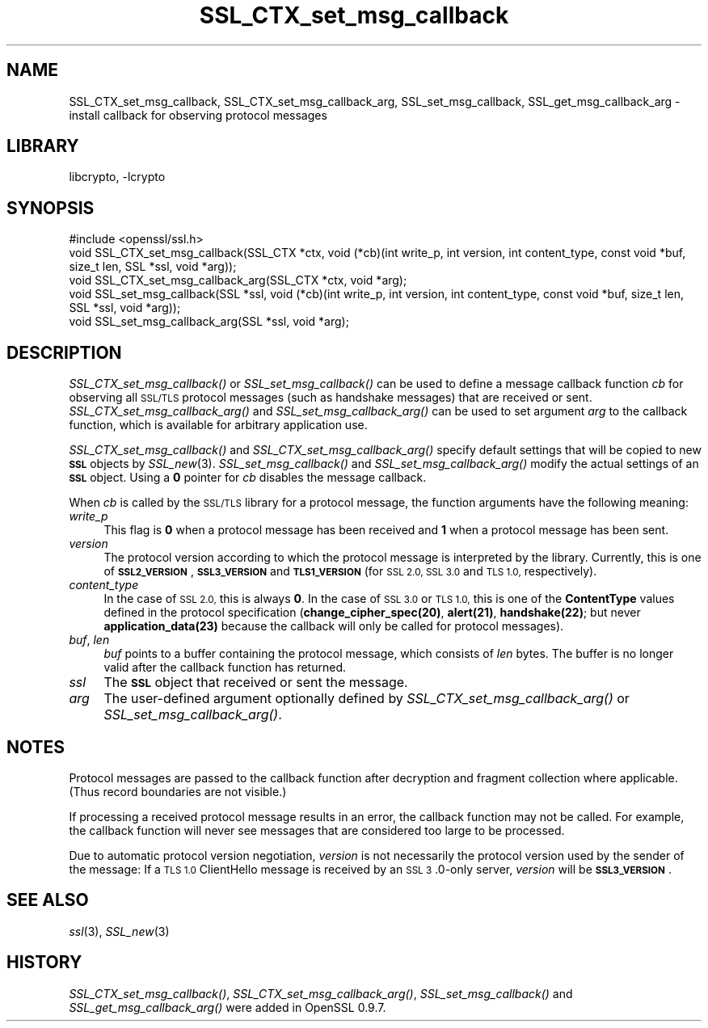 .\"	$NetBSD: SSL_CTX_set_msg_callback.3,v 1.4.4.1.4.4 2015/01/16 16:29:08 martin Exp $
.\"
.\" Automatically generated by Pod::Man 2.28 (Pod::Simple 3.28)
.\"
.\" Standard preamble:
.\" ========================================================================
.de Sp \" Vertical space (when we can't use .PP)
.if t .sp .5v
.if n .sp
..
.de Vb \" Begin verbatim text
.ft CW
.nf
.ne \\$1
..
.de Ve \" End verbatim text
.ft R
.fi
..
.\" Set up some character translations and predefined strings.  \*(-- will
.\" give an unbreakable dash, \*(PI will give pi, \*(L" will give a left
.\" double quote, and \*(R" will give a right double quote.  \*(C+ will
.\" give a nicer C++.  Capital omega is used to do unbreakable dashes and
.\" therefore won't be available.  \*(C` and \*(C' expand to `' in nroff,
.\" nothing in troff, for use with C<>.
.tr \(*W-
.ds C+ C\v'-.1v'\h'-1p'\s-2+\h'-1p'+\s0\v'.1v'\h'-1p'
.ie n \{\
.    ds -- \(*W-
.    ds PI pi
.    if (\n(.H=4u)&(1m=24u) .ds -- \(*W\h'-12u'\(*W\h'-12u'-\" diablo 10 pitch
.    if (\n(.H=4u)&(1m=20u) .ds -- \(*W\h'-12u'\(*W\h'-8u'-\"  diablo 12 pitch
.    ds L" ""
.    ds R" ""
.    ds C` ""
.    ds C' ""
'br\}
.el\{\
.    ds -- \|\(em\|
.    ds PI \(*p
.    ds L" ``
.    ds R" ''
.    ds C`
.    ds C'
'br\}
.\"
.\" Escape single quotes in literal strings from groff's Unicode transform.
.ie \n(.g .ds Aq \(aq
.el       .ds Aq '
.\"
.\" If the F register is turned on, we'll generate index entries on stderr for
.\" titles (.TH), headers (.SH), subsections (.SS), items (.Ip), and index
.\" entries marked with X<> in POD.  Of course, you'll have to process the
.\" output yourself in some meaningful fashion.
.\"
.\" Avoid warning from groff about undefined register 'F'.
.de IX
..
.nr rF 0
.if \n(.g .if rF .nr rF 1
.if (\n(rF:(\n(.g==0)) \{
.    if \nF \{
.        de IX
.        tm Index:\\$1\t\\n%\t"\\$2"
..
.        if !\nF==2 \{
.            nr % 0
.            nr F 2
.        \}
.    \}
.\}
.rr rF
.\"
.\" Accent mark definitions (@(#)ms.acc 1.5 88/02/08 SMI; from UCB 4.2).
.\" Fear.  Run.  Save yourself.  No user-serviceable parts.
.    \" fudge factors for nroff and troff
.if n \{\
.    ds #H 0
.    ds #V .8m
.    ds #F .3m
.    ds #[ \f1
.    ds #] \fP
.\}
.if t \{\
.    ds #H ((1u-(\\\\n(.fu%2u))*.13m)
.    ds #V .6m
.    ds #F 0
.    ds #[ \&
.    ds #] \&
.\}
.    \" simple accents for nroff and troff
.if n \{\
.    ds ' \&
.    ds ` \&
.    ds ^ \&
.    ds , \&
.    ds ~ ~
.    ds /
.\}
.if t \{\
.    ds ' \\k:\h'-(\\n(.wu*8/10-\*(#H)'\'\h"|\\n:u"
.    ds ` \\k:\h'-(\\n(.wu*8/10-\*(#H)'\`\h'|\\n:u'
.    ds ^ \\k:\h'-(\\n(.wu*10/11-\*(#H)'^\h'|\\n:u'
.    ds , \\k:\h'-(\\n(.wu*8/10)',\h'|\\n:u'
.    ds ~ \\k:\h'-(\\n(.wu-\*(#H-.1m)'~\h'|\\n:u'
.    ds / \\k:\h'-(\\n(.wu*8/10-\*(#H)'\z\(sl\h'|\\n:u'
.\}
.    \" troff and (daisy-wheel) nroff accents
.ds : \\k:\h'-(\\n(.wu*8/10-\*(#H+.1m+\*(#F)'\v'-\*(#V'\z.\h'.2m+\*(#F'.\h'|\\n:u'\v'\*(#V'
.ds 8 \h'\*(#H'\(*b\h'-\*(#H'
.ds o \\k:\h'-(\\n(.wu+\w'\(de'u-\*(#H)/2u'\v'-.3n'\*(#[\z\(de\v'.3n'\h'|\\n:u'\*(#]
.ds d- \h'\*(#H'\(pd\h'-\w'~'u'\v'-.25m'\f2\(hy\fP\v'.25m'\h'-\*(#H'
.ds D- D\\k:\h'-\w'D'u'\v'-.11m'\z\(hy\v'.11m'\h'|\\n:u'
.ds th \*(#[\v'.3m'\s+1I\s-1\v'-.3m'\h'-(\w'I'u*2/3)'\s-1o\s+1\*(#]
.ds Th \*(#[\s+2I\s-2\h'-\w'I'u*3/5'\v'-.3m'o\v'.3m'\*(#]
.ds ae a\h'-(\w'a'u*4/10)'e
.ds Ae A\h'-(\w'A'u*4/10)'E
.    \" corrections for vroff
.if v .ds ~ \\k:\h'-(\\n(.wu*9/10-\*(#H)'\s-2\u~\d\s+2\h'|\\n:u'
.if v .ds ^ \\k:\h'-(\\n(.wu*10/11-\*(#H)'\v'-.4m'^\v'.4m'\h'|\\n:u'
.    \" for low resolution devices (crt and lpr)
.if \n(.H>23 .if \n(.V>19 \
\{\
.    ds : e
.    ds 8 ss
.    ds o a
.    ds d- d\h'-1'\(ga
.    ds D- D\h'-1'\(hy
.    ds th \o'bp'
.    ds Th \o'LP'
.    ds ae ae
.    ds Ae AE
.\}
.rm #[ #] #H #V #F C
.\" ========================================================================
.\"
.IX Title "SSL_CTX_set_msg_callback 3"
.TH SSL_CTX_set_msg_callback 3 "2014-06-05" "1.0.1k" "OpenSSL"
.\" For nroff, turn off justification.  Always turn off hyphenation; it makes
.\" way too many mistakes in technical documents.
.if n .ad l
.nh
.SH "NAME"
SSL_CTX_set_msg_callback, SSL_CTX_set_msg_callback_arg, SSL_set_msg_callback, SSL_get_msg_callback_arg \- install callback for observing protocol messages
.SH "LIBRARY"
libcrypto, -lcrypto
.SH "SYNOPSIS"
.IX Header "SYNOPSIS"
.Vb 1
\& #include <openssl/ssl.h>
\&
\& void SSL_CTX_set_msg_callback(SSL_CTX *ctx, void (*cb)(int write_p, int version, int content_type, const void *buf, size_t len, SSL *ssl, void *arg));
\& void SSL_CTX_set_msg_callback_arg(SSL_CTX *ctx, void *arg);
\&
\& void SSL_set_msg_callback(SSL *ssl, void (*cb)(int write_p, int version, int content_type, const void *buf, size_t len, SSL *ssl, void *arg));
\& void SSL_set_msg_callback_arg(SSL *ssl, void *arg);
.Ve
.SH "DESCRIPTION"
.IX Header "DESCRIPTION"
\&\fISSL_CTX_set_msg_callback()\fR or \fISSL_set_msg_callback()\fR can be used to
define a message callback function \fIcb\fR for observing all \s-1SSL/TLS\s0
protocol messages (such as handshake messages) that are received or
sent.  \fISSL_CTX_set_msg_callback_arg()\fR and \fISSL_set_msg_callback_arg()\fR
can be used to set argument \fIarg\fR to the callback function, which is
available for arbitrary application use.
.PP
\&\fISSL_CTX_set_msg_callback()\fR and \fISSL_CTX_set_msg_callback_arg()\fR specify
default settings that will be copied to new \fB\s-1SSL\s0\fR objects by
\&\fISSL_new\fR\|(3). \fISSL_set_msg_callback()\fR and
\&\fISSL_set_msg_callback_arg()\fR modify the actual settings of an \fB\s-1SSL\s0\fR
object. Using a \fB0\fR pointer for \fIcb\fR disables the message callback.
.PP
When \fIcb\fR is called by the \s-1SSL/TLS\s0 library for a protocol message,
the function arguments have the following meaning:
.IP "\fIwrite_p\fR" 4
.IX Item "write_p"
This flag is \fB0\fR when a protocol message has been received and \fB1\fR
when a protocol message has been sent.
.IP "\fIversion\fR" 4
.IX Item "version"
The protocol version according to which the protocol message is
interpreted by the library. Currently, this is one of
\&\fB\s-1SSL2_VERSION\s0\fR, \fB\s-1SSL3_VERSION\s0\fR and \fB\s-1TLS1_VERSION\s0\fR (for \s-1SSL 2.0, SSL
3.0\s0 and \s-1TLS 1.0,\s0 respectively).
.IP "\fIcontent_type\fR" 4
.IX Item "content_type"
In the case of \s-1SSL 2.0,\s0 this is always \fB0\fR.  In the case of \s-1SSL 3.0\s0
or \s-1TLS 1.0,\s0 this is one of the \fBContentType\fR values defined in the
protocol specification (\fBchange_cipher_spec(20)\fR, \fBalert(21)\fR,
\&\fBhandshake(22)\fR; but never \fBapplication_data(23)\fR because the
callback will only be called for protocol messages).
.IP "\fIbuf\fR, \fIlen\fR" 4
.IX Item "buf, len"
\&\fIbuf\fR points to a buffer containing the protocol message, which
consists of \fIlen\fR bytes. The buffer is no longer valid after the
callback function has returned.
.IP "\fIssl\fR" 4
.IX Item "ssl"
The \fB\s-1SSL\s0\fR object that received or sent the message.
.IP "\fIarg\fR" 4
.IX Item "arg"
The user-defined argument optionally defined by
\&\fISSL_CTX_set_msg_callback_arg()\fR or \fISSL_set_msg_callback_arg()\fR.
.SH "NOTES"
.IX Header "NOTES"
Protocol messages are passed to the callback function after decryption
and fragment collection where applicable. (Thus record boundaries are
not visible.)
.PP
If processing a received protocol message results in an error,
the callback function may not be called.  For example, the callback
function will never see messages that are considered too large to be
processed.
.PP
Due to automatic protocol version negotiation, \fIversion\fR is not
necessarily the protocol version used by the sender of the message: If
a \s-1TLS 1.0\s0 ClientHello message is received by an \s-1SSL 3\s0.0\-only server,
\&\fIversion\fR will be \fB\s-1SSL3_VERSION\s0\fR.
.SH "SEE ALSO"
.IX Header "SEE ALSO"
\&\fIssl\fR\|(3), \fISSL_new\fR\|(3)
.SH "HISTORY"
.IX Header "HISTORY"
\&\fISSL_CTX_set_msg_callback()\fR, \fISSL_CTX_set_msg_callback_arg()\fR,
\&\fISSL_set_msg_callback()\fR and \fISSL_get_msg_callback_arg()\fR were added in OpenSSL 0.9.7.
